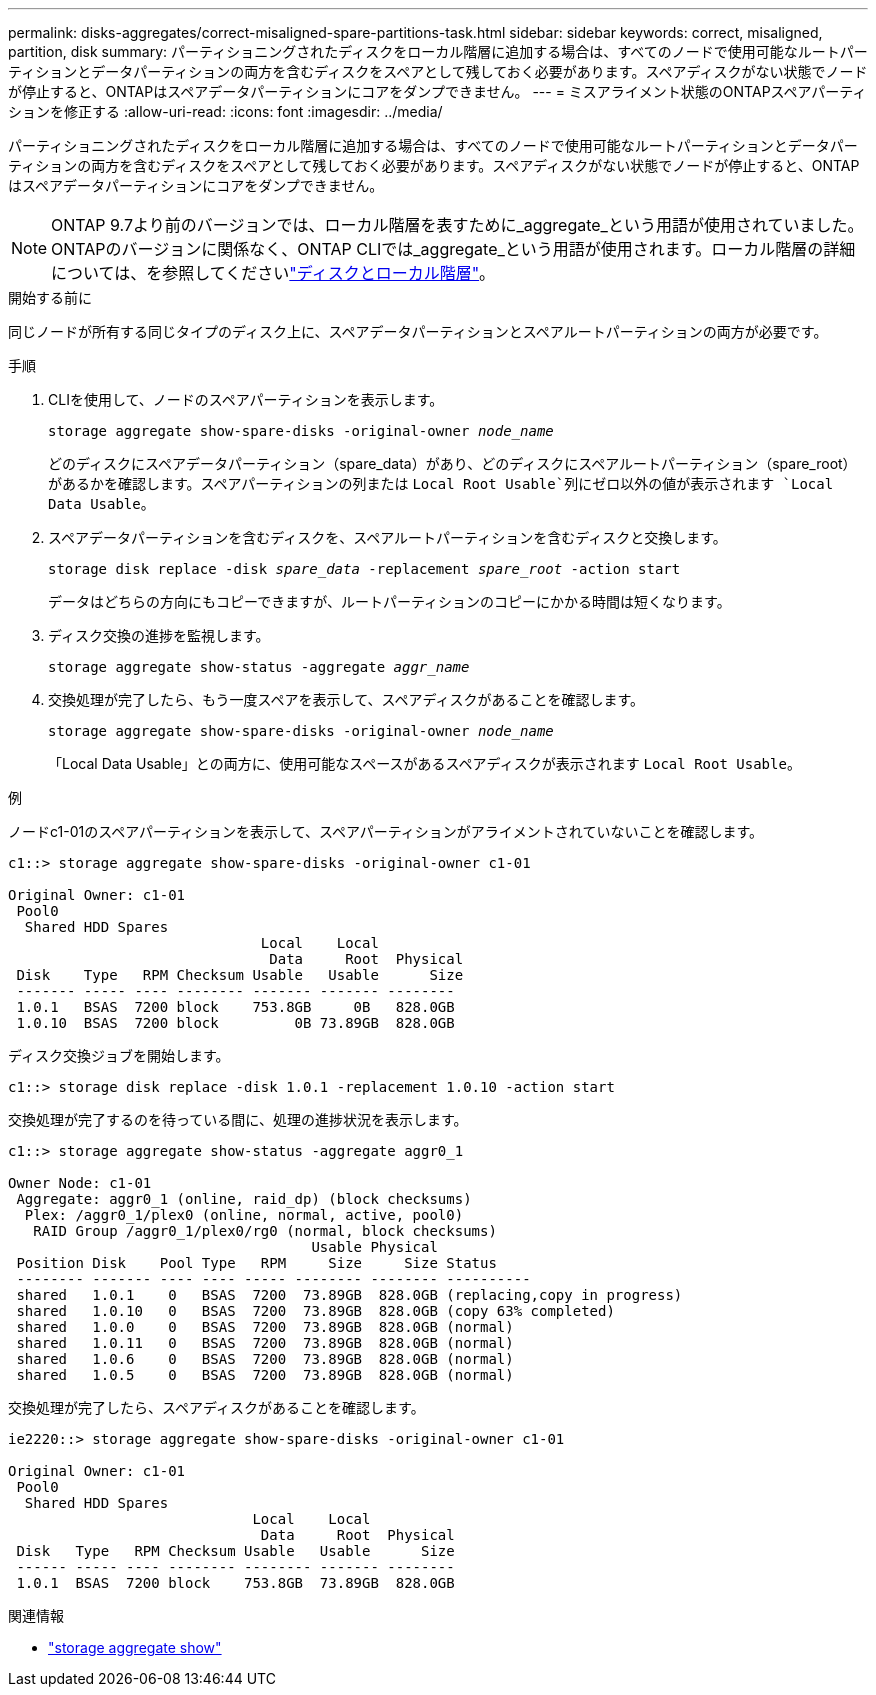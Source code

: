 ---
permalink: disks-aggregates/correct-misaligned-spare-partitions-task.html 
sidebar: sidebar 
keywords: correct, misaligned, partition, disk 
summary: パーティショニングされたディスクをローカル階層に追加する場合は、すべてのノードで使用可能なルートパーティションとデータパーティションの両方を含むディスクをスペアとして残しておく必要があります。スペアディスクがない状態でノードが停止すると、ONTAPはスペアデータパーティションにコアをダンプできません。 
---
= ミスアライメント状態のONTAPスペアパーティションを修正する
:allow-uri-read: 
:icons: font
:imagesdir: ../media/


[role="lead"]
パーティショニングされたディスクをローカル階層に追加する場合は、すべてのノードで使用可能なルートパーティションとデータパーティションの両方を含むディスクをスペアとして残しておく必要があります。スペアディスクがない状態でノードが停止すると、ONTAPはスペアデータパーティションにコアをダンプできません。


NOTE: ONTAP 9.7より前のバージョンでは、ローカル階層を表すために_aggregate_という用語が使用されていました。ONTAPのバージョンに関係なく、ONTAP CLIでは_aggregate_という用語が使用されます。ローカル階層の詳細については、を参照してくださいlink:../disks-aggregates/index.html["ディスクとローカル階層"]。

.開始する前に
同じノードが所有する同じタイプのディスク上に、スペアデータパーティションとスペアルートパーティションの両方が必要です。

.手順
. CLIを使用して、ノードのスペアパーティションを表示します。
+
`storage aggregate show-spare-disks -original-owner _node_name_`

+
どのディスクにスペアデータパーティション（spare_data）があり、どのディスクにスペアルートパーティション（spare_root）があるかを確認します。スペアパーティションの列または `Local Root Usable`列にゼロ以外の値が表示されます `Local Data Usable`。

. スペアデータパーティションを含むディスクを、スペアルートパーティションを含むディスクと交換します。
+
`storage disk replace -disk _spare_data_ -replacement _spare_root_ -action start`

+
データはどちらの方向にもコピーできますが、ルートパーティションのコピーにかかる時間は短くなります。

. ディスク交換の進捗を監視します。
+
`storage aggregate show-status -aggregate _aggr_name_`

. 交換処理が完了したら、もう一度スペアを表示して、スペアディスクがあることを確認します。
+
`storage aggregate show-spare-disks -original-owner _node_name_`

+
「Local Data Usable」との両方に、使用可能なスペースがあるスペアディスクが表示されます `Local Root Usable`。



.例
ノードc1-01のスペアパーティションを表示して、スペアパーティションがアライメントされていないことを確認します。

[listing]
----
c1::> storage aggregate show-spare-disks -original-owner c1-01

Original Owner: c1-01
 Pool0
  Shared HDD Spares
                              Local    Local
                               Data     Root  Physical
 Disk    Type   RPM Checksum Usable   Usable      Size
 ------- ----- ---- -------- ------- ------- --------
 1.0.1   BSAS  7200 block    753.8GB     0B   828.0GB
 1.0.10  BSAS  7200 block         0B 73.89GB  828.0GB
----
ディスク交換ジョブを開始します。

[listing]
----
c1::> storage disk replace -disk 1.0.1 -replacement 1.0.10 -action start
----
交換処理が完了するのを待っている間に、処理の進捗状況を表示します。

[listing]
----
c1::> storage aggregate show-status -aggregate aggr0_1

Owner Node: c1-01
 Aggregate: aggr0_1 (online, raid_dp) (block checksums)
  Plex: /aggr0_1/plex0 (online, normal, active, pool0)
   RAID Group /aggr0_1/plex0/rg0 (normal, block checksums)
                                    Usable Physical
 Position Disk    Pool Type   RPM     Size     Size Status
 -------- ------- ---- ---- ----- -------- -------- ----------
 shared   1.0.1    0   BSAS  7200  73.89GB  828.0GB (replacing,copy in progress)
 shared   1.0.10   0   BSAS  7200  73.89GB  828.0GB (copy 63% completed)
 shared   1.0.0    0   BSAS  7200  73.89GB  828.0GB (normal)
 shared   1.0.11   0   BSAS  7200  73.89GB  828.0GB (normal)
 shared   1.0.6    0   BSAS  7200  73.89GB  828.0GB (normal)
 shared   1.0.5    0   BSAS  7200  73.89GB  828.0GB (normal)
----
交換処理が完了したら、スペアディスクがあることを確認します。

[listing]
----
ie2220::> storage aggregate show-spare-disks -original-owner c1-01

Original Owner: c1-01
 Pool0
  Shared HDD Spares
                             Local    Local
                              Data     Root  Physical
 Disk   Type   RPM Checksum Usable   Usable      Size
 ------ ----- ---- -------- -------- ------- --------
 1.0.1  BSAS  7200 block    753.8GB  73.89GB  828.0GB
----
.関連情報
* link:https://docs.netapp.com/us-en/ontap-cli/search.html?q=storage+aggregate+show["storage aggregate show"^]

